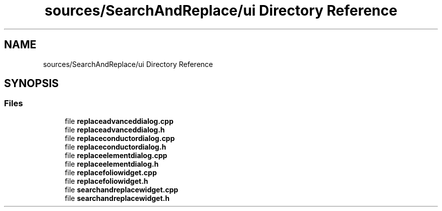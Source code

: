 .TH "sources/SearchAndReplace/ui Directory Reference" 3 "Thu Aug 27 2020" "Version 0.8-dev" "QElectroTech" \" -*- nroff -*-
.ad l
.nh
.SH NAME
sources/SearchAndReplace/ui Directory Reference
.SH SYNOPSIS
.br
.PP
.SS "Files"

.in +1c
.ti -1c
.RI "file \fBreplaceadvanceddialog\&.cpp\fP"
.br
.ti -1c
.RI "file \fBreplaceadvanceddialog\&.h\fP"
.br
.ti -1c
.RI "file \fBreplaceconductordialog\&.cpp\fP"
.br
.ti -1c
.RI "file \fBreplaceconductordialog\&.h\fP"
.br
.ti -1c
.RI "file \fBreplaceelementdialog\&.cpp\fP"
.br
.ti -1c
.RI "file \fBreplaceelementdialog\&.h\fP"
.br
.ti -1c
.RI "file \fBreplacefoliowidget\&.cpp\fP"
.br
.ti -1c
.RI "file \fBreplacefoliowidget\&.h\fP"
.br
.ti -1c
.RI "file \fBsearchandreplacewidget\&.cpp\fP"
.br
.ti -1c
.RI "file \fBsearchandreplacewidget\&.h\fP"
.br
.in -1c
